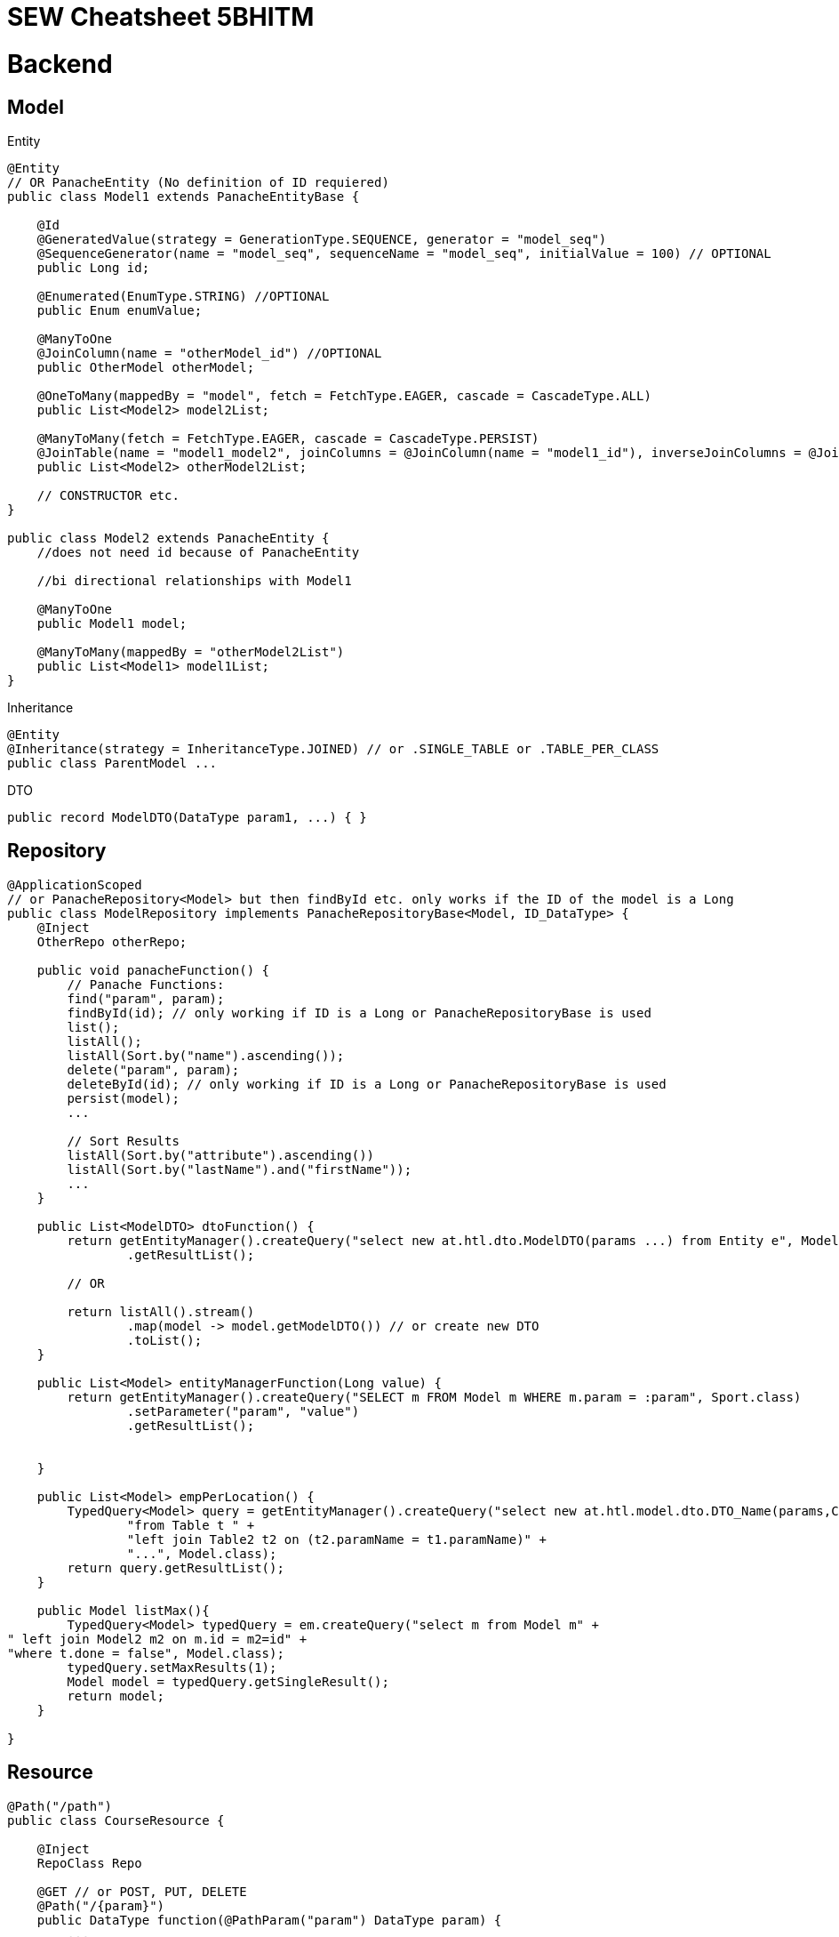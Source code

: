 = SEW Cheatsheet 5BHITM

= Backend

== Model

Entity

[source,java]
----
@Entity
// OR PanacheEntity (No definition of ID requiered)
public class Model1 extends PanacheEntityBase {

    @Id
    @GeneratedValue(strategy = GenerationType.SEQUENCE, generator = "model_seq")
    @SequenceGenerator(name = "model_seq", sequenceName = "model_seq", initialValue = 100) // OPTIONAL
    public Long id;

    @Enumerated(EnumType.STRING) //OPTIONAL
    public Enum enumValue;

    @ManyToOne
    @JoinColumn(name = "otherModel_id") //OPTIONAL
    public OtherModel otherModel;

    @OneToMany(mappedBy = "model", fetch = FetchType.EAGER, cascade = CascadeType.ALL)
    public List<Model2> model2List;

    @ManyToMany(fetch = FetchType.EAGER, cascade = CascadeType.PERSIST)
    @JoinTable(name = "model1_model2", joinColumns = @JoinColumn(name = "model1_id"), inverseJoinColumns = @JoinColumn(name = "model2_id")) //OPTIONAL
    public List<Model2> otherModel2List;

    // CONSTRUCTOR etc.
}

public class Model2 extends PanacheEntity {
    //does not need id because of PanacheEntity

    //bi directional relationships with Model1

    @ManyToOne
    public Model1 model;

    @ManyToMany(mappedBy = "otherModel2List")
    public List<Model1> model1List;
}
----

Inheritance

[source,java]
----
@Entity
@Inheritance(strategy = InheritanceType.JOINED) // or .SINGLE_TABLE or .TABLE_PER_CLASS
public class ParentModel ...
----

DTO

[source,java]
----
public record ModelDTO(DataType param1, ...) { }
----

== Repository

[source,java]
----
@ApplicationScoped
// or PanacheRepository<Model> but then findById etc. only works if the ID of the model is a Long
public class ModelRepository implements PanacheRepositoryBase<Model, ID_DataType> {
    @Inject
    OtherRepo otherRepo;

    public void panacheFunction() {
        // Panache Functions:
        find("param", param);
        findById(id); // only working if ID is a Long or PanacheRepositoryBase is used
        list();
        listAll();
        listAll(Sort.by("name").ascending());
        delete("param", param);
        deleteById(id); // only working if ID is a Long or PanacheRepositoryBase is used
        persist(model);
        ...

        // Sort Results
        listAll(Sort.by("attribute").ascending())
        listAll(Sort.by("lastName").and("firstName"));
        ...
    }

    public List<ModelDTO> dtoFunction() {
        return getEntityManager().createQuery("select new at.htl.dto.ModelDTO(params ...) from Entity e", ModelDTO.class)
                .getResultList();

        // OR

        return listAll().stream()
                .map(model -> model.getModelDTO()) // or create new DTO
                .toList();
    }

    public List<Model> entityManagerFunction(Long value) {
        return getEntityManager().createQuery("SELECT m FROM Model m WHERE m.param = :param", Sport.class)
                .setParameter("param", "value")
                .getResultList();


    }

    public List<Model> empPerLocation() {
        TypedQuery<Model> query = getEntityManager().createQuery("select new at.htl.model.dto.DTO_Name(params,COUNT(CASE WHEN p.role = true THEN 1 ELSE null END), ...) " +
                "from Table t " +
                "left join Table2 t2 on (t2.paramName = t1.paramName)" +
                "...", Model.class);
        return query.getResultList();
    }

    public Model listMax(){
        TypedQuery<Model> typedQuery = em.createQuery("select m from Model m" +
" left join Model2 m2 on m.id = m2=id" +
"where t.done = false", Model.class);
        typedQuery.setMaxResults(1);
        Model model = typedQuery.getSingleResult();
        return model;
    }

}
----

== Resource

[source,java]
----
@Path("/path")
public class CourseResource {

    @Inject
    RepoClass Repo

    @GET // or POST, PUT, DELETE
    @Path("/{param}")
    public DataType function(@PathParam("param") DataType param) {
        ...
    }

    @POST
    @Path("/")
    @Transactional
    public Response postFunction(DataType bodyData) {
        ...
        return Response.status(statusCode).entity(data).build();
        return Response.ok().entity(data).build();

        // Return a Created Respone with a URI to the object in the location header
        return Response.created(new URI("link/to/object").build();
    }

    @PUT
    @Consumes({MediaType.APPLICATION_JSON})
    @Produces({MediaType.APPLICATION_JSON})
    @Transactional
    public Response update(@PathParam("id") Long id, Course course) {
        Course existing = courseRepo.findById(id);
        if (existing == null) {
            return Response.status(Response.Status.NOT_FOUND).build();
        }
        existing.title = course.title;
        ...
        return Response.ok(existing).build();
    }
}
----

Websockets

[source,java]
----
@ServerEndpoint("/socket")
@ApplicationScoped
public class CalenderSocket {
    @Inject
    ObjectMapper objectMapper;

    Set<Session> sessions = new HashSet<>();

    @OnOpen
    public void onOpen(Session session) {
        sessions.add(session);
        ...
    }

    // Same for OnClose as OnOpen but remove session

    @OnError
    public void onError(Session session, Throwable throwable) {
        ...
    }

    @OnMessage
    public void onMessage(String message, @PathParam("name") String name) {
        ...
    }

    public void broadcast(DataType data) {
        try{
            String data = objectMapper.writeValueAsString(data);
            sessions.forEach(s -> {
                s.getAsyncRemote().sendObject(data, result -> {
                    // check for Exeption -> result.getExeption
                    ...
                });
            });
        }catch (Exception e){
            ...
        }
    }
}
----

= Frontend

== Angular Commands

----
// Start Project
ng serve

// Generate Component
ng g c component-name

// Generate Service
ng g s service-name

// Generate Interface
ng g i interface-name

----

== Angular Material

----
ng add @angular/material

// Example for Angular Material Component
ng g @angular/material:navigation menu
----

== General

Binding

----
// One-Way Binding
{{ value }}

// Two-Way Binding
[(ngModel)]="value"

// Event Binding
(click)="function()"

// Property Binding
[disabled]="isDisabled"
----

onInit

----
class Component implements OnInit {
    ngOnInit() {
        // Code
    }
}

----

ngFor

----
<div *ngFor="let value of values">
...
</div>
----

ngIf

----
<div *ngIf="...">
Please select a school class.
</div>
----

ngStyle

----
[ngStyle]="{'background-color': isBlue() ? 'blue' : 'green'}"
----

ngClass

----
[ngClass]="{cssClass: someFunction()}"
----

== Model

----
export interface Model {
    id: number;
    name: string;
    ...
}
----

== Import / Output

.parent.component.html

----
<app-children-component [inputName]="data" (outputName)="onEmit($event)"> // $event sends parameters to parent function
----

.children.component.ts

----
// name is optional and <Model> after EventEmitter is optional
@Input("name") parameter: Model = {} as Model;
@Output("name") parameterOutput = new EventEmitter<Model>();
----

== Routing

.app.routes.ts

----
{path: 'route/:param', component: RouteComponent} // Without / in front of route
{path: '**', component: NotFoundComponent} // Wildcard route
----

navigation

----
// RouterLink with routerLinkActive -> IMPORT in .component.ts
<div routerLink="/" class="link" routerLinkActive="link-active" [routerLinkActiveOptions]="{exact: true}">
      HOME
</div>

// RouterOutlet -> IMPORT in .component.html
<router-outlet></router-outlet>
----

params

.component.ts
----
router = inject(Router);
route = inject(ActivatedRoute);

// Subscribe to param changes -> in the ngOnInit function
this.route.params.subscribe(params => {
      this.value = params['param'];
})

// Get current param
this.route.snapshot.paramMap.get('param')

//navigate to another route
this.router.navigate(['/route', ...])
----

== HttpClient

.app.config.ts

----
provideHttpClient() // add to providers
----

.http.service.ts

----
constructor(private http: HttpClient) { }

getData() {
    return this.http.get<Model>(API_URL)
}

postData(data) {
    return this.http.post(API_URL, data);
}
----

.component.ts

----
httpService = inject(HttpService);

// In load funtion
this.httpService.getData().subscribe((value) => {
    this.data = value;
});
----

== Forms

.component.html
----
<form [formGroup]="studentForm" (ngSubmit)="onSubmit()">
      <div>
        <label for="name">Name:</label>
        <input id="name" formControlName="name" type="text">
        <div *ngIf="studentForm.get('name')?.invalid && studentForm.get('name')?.touched">
          Value is invalid.
        </div>
      </div>

      <div>
        <label for="dateValue">DatePicker:</label>
        <input id="dateValue" formControlName="dateValue" type="date">
      </div>

      <div>
        <label for="selectValue">Select:</label>
        <select id="selectValue" formControlName="selectValue">
          <option value="" disabled>Option 1</option>
            // Multiple Options -> *ngFor
        </select>
      </div>

      <button type="submit" [disabled]="studentForm.invalid">Submit</button>
</form>
----
.component.ts
----
studentForm: FormGroup;

  constructor(private fb: FormBuilder) {
    this.studentForm = this.fb.group({
      name: ['', [Validators.required, Validators.minLength(2)]],
      dateValue: ['', Validators.required],
      selectValue: ['', Validators.required]
    });
  }

// Get Values
this.studentForm.value.name

// Reset Form
this.studentForm.reset();

----

== Websockets

.component.ts
----
ngOnInit() {
    const socket = new WebSocket("ws://localhost:8080/socket");
    socket.onmessage = (event: MessageEvent) => {
      const data = JSON.parse(event.data);
      console.log("Socket message: " + data);
      this.courses = data;
    };
    // socket.onopen or .onmessage ...
  }
----

== Frontend Functionality

=== Arrays

.component.ts
----
array.filter(value => {
        // check and return true/false
    })

array.sort((a, b) =>
        // compare a to b
        // Sort String: a.localeCompare(b)
        // Sort Number asc: a - b
        // Sort Number desc: b - a
    )

array.splice(2, 1); // Removes 1 item at index 2
----

=== Disabled Button

.component.html
----
<button [disabled]="!isValid">Speichern</button>
----

.component.ts
----
isValid: boolean = false;

checkIfValid() {
    // check and set true/false
    this.isValid = true;
}
----

=== Select

.component.html
----
<select [(ngModel)]="selectValue" (change)="changeFunction($event)">
  <option value="" disabled>Default Option</option>
  <option *ngFor="let option of options" value="{{option}}">{{option}</option>
</select>
----

.component.ts
----
selectValue: string = "";
options: DataType[] = [];

// load options in ngOnInit

changeFunction(e: any) {
    this.selectValue = e.target.value;
    // call update/reload Function if needed
}
----

=== Radio Buttons

.component.html
----
<div *ngFor="let option of options">
  <input
    type="radio"
    name="radioGroupName"
    [value]="option.id"
    [(ngModel)]="selectedOptionId"
    (change)="changeOption(option.id // or $event)"
    >
  {{option.name}}
</div>
----

.component.ts
----
selectedOptionId: string = "";
options: DataType[] = [];

// load options in ngOnInit

changeFunction(e: any) {
    this.selectedOptionId = e; // or e.target.value if $event is used
    // call update/reload Function if needed
}
----

